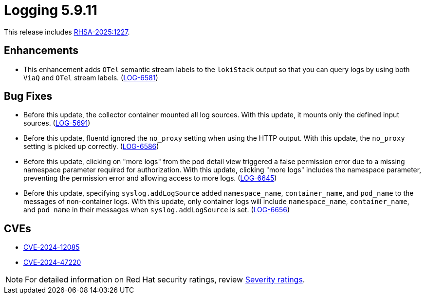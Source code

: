 // Module included in the following assemblies:
//
// * observability/logging/logging_release_notes/logging-5-9-release-notes.adoc

:_mod-docs-content-type: REFERENCE
[id="logging-release-notes-5-9-11_{context}"]
= Logging 5.9.11

This release includes link:https://access.redhat.com/errata/RHSA-2025:1227[RHSA-2025:1227].

[id="openshift-logging-5-9-11-enhancements_{context}"]
== Enhancements
* This enhancement adds `OTel` semantic stream labels to the `lokiStack` output so that you can query logs by using both `ViaQ` and `OTel` stream labels. (link:https://issues.redhat.com/browse/LOG-6581[LOG-6581])

[id="logging-release-notes-5-9-11-bug-fixes_{context}"]
== Bug Fixes
* Before this update, the collector container mounted all log sources. With this update, it mounts only the defined input sources. (link:https://issues.redhat.com/browse/LOG-5691[LOG-5691])

* Before this update, fluentd ignored the `no_proxy` setting when using the HTTP output. With this update, the `no_proxy` setting is picked up correctly.
(link:https://issues.redhat.com/browse/LOG-6586[LOG-6586])

* Before this update, clicking on "more logs" from the pod detail view triggered a false permission error due to a missing namespace parameter required for authorization. With this update, clicking "more logs" includes the namespace parameter, preventing the permission error and allowing access to more logs.
(link:https://issues.redhat.com/browse/LOG-6645[LOG-6645])

* Before this update, specifying `syslog.addLogSource` added `namespace_name`, `container_name`, and `pod_name` to the messages of non-container logs. With this update, only container logs will include `namespace_name`, `container_name`, and `pod_name` in their messages when `syslog.addLogSource` is set.
(link:https://issues.redhat.com/browse/LOG-6656[LOG-6656])

[id="logging-release-notes-5-9-11-CVEs"]
== CVEs

* link:https://access.redhat.com/security/cve/CVE-2024-12085[CVE-2024-12085]
* link:https://access.redhat.com/security/cve/CVE-2024-47220[CVE-2024-47220]

[NOTE]
====
For detailed information on Red{nbsp}Hat security ratings, review link:https://access.redhat.com/security/updates/classification/#important[Severity ratings].
====